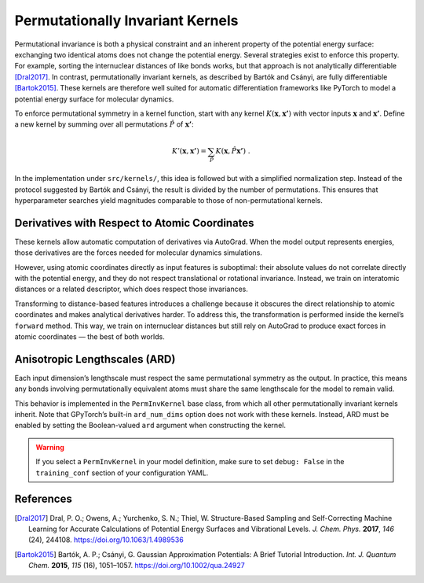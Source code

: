 .. permutationally_invariant_kernels:

Permutationally Invariant Kernels
=================================

Permutational invariance is both a physical constraint and an inherent property of the potential energy surface: exchanging two identical atoms does not change the potential energy. Several strategies exist to enforce this property. For example, sorting the internuclear distances of like bonds works, but that approach is not analytically differentiable [Dral2017]_. In contrast, permutationally invariant kernels, as described by Bartók and Csányi, are fully differentiable [Bartok2015]_. These kernels are therefore well suited for automatic differentiation frameworks like PyTorch to model a potential energy surface for molecular dynamics.

To enforce permutational symmetry in a kernel function, start with any kernel :math:`K(\mathbf{x}, \mathbf{x'})` with vector inputs :math:`\mathbf{x}` and :math:`\mathbf{x'}`. Define a new kernel by summing over all permutations :math:`\hat{P}` of :math:`\mathbf{x'}`:

.. math::

    K'(\mathbf{x}, \mathbf{x'}) = \sum_{\hat{P}} K(\mathbf{x}, \hat{P}\mathbf{x'})\ .

In the implementation under ``src/kernels/``, this idea is followed but with a simplified normalization step. Instead of the protocol suggested by Bartók and Csányi, the result is divided by the number of permutations. This ensures that hyperparameter searches yield magnitudes comparable to those of non-permutational kernels.

Derivatives with Respect to Atomic Coordinates
----------------------------------------------

These kernels allow automatic computation of derivatives via AutoGrad. When the model output represents energies, those derivatives are the forces needed for molecular dynamics simulations.

However, using atomic coordinates directly as input features is suboptimal: their absolute values do not correlate directly with the potential energy, and they do not respect translational or rotational invariance. Instead, we train on interatomic distances or a related descriptor, which does respect those invariances.

Transforming to distance-based features introduces a challenge because it obscures the direct relationship to atomic coordinates and makes analytical derivatives harder. To address this, the transformation is performed inside the kernel’s ``forward`` method. This way, we train on internuclear distances but still rely on AutoGrad to produce exact forces in atomic coordinates — the best of both worlds.

Anisotropic Lengthscales (ARD)
------------------------------

Each input dimension’s lengthscale must respect the same permutational symmetry as the output. In practice, this means any bonds involving permutationally equivalent atoms must share the same lengthscale for the model to remain valid.

This behavior is implemented in the ``PermInvKernel`` base class, from which all other permutationally invariant kernels inherit. Note that GPyTorch’s built-in ``ard_num_dims`` option does not work with these kernels. Instead, ARD must be enabled by setting the Boolean-valued ``ard`` argument when constructing the kernel.

.. warning::

    If you select a ``PermInvKernel`` in your model definition, make sure to set ``debug: False`` in the ``training_conf`` section of your configuration YAML.

References
----------

.. [Dral2017] Dral, P. O.; Owens, A.; Yurchenko, S. N.; Thiel, W. Structure-Based Sampling and Self-Correcting Machine Learning for Accurate Calculations of Potential Energy Surfaces and Vibrational Levels. *J. Chem. Phys.* **2017**, *146* (24), 244108. https://doi.org/10.1063/1.4989536

.. [Bartok2015] Bartók, A. P.; Csányi, G. Gaussian Approximation Potentials: A Brief Tutorial Introduction. *Int. J. Quantum Chem.* **2015**, *115* (16), 1051–1057. https://doi.org/10.1002/qua.24927

